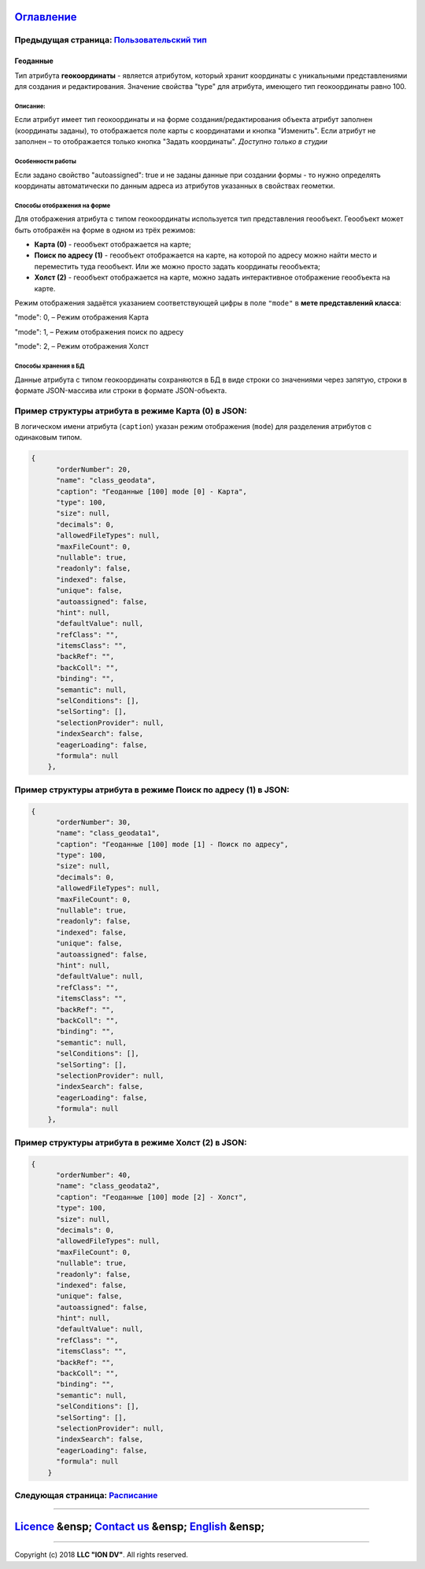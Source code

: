 
`Оглавление </docs/ru/index.md>`_
~~~~~~~~~~~~~~~~~~~~~~~~~~~~~~~~~~~~~

Предыдущая страница: `Пользовательский тип <type_user17.md>`_
^^^^^^^^^^^^^^^^^^^^^^^^^^^^^^^^^^^^^^^^^^^^^^^^^^^^^^^^^^^^^^^^^

Геоданные
=========

Тип атрибута **геокоординаты** - является атрибутом, который хранит координаты с уникальными представлениями для создания и редактирования. Значение свойства "type" для атрибута, имеющего тип геокоординаты равно 100.

Описание:
---------

Если атрибут имеет тип геокоординаты и на форме создания/редактирования объекта  атрибут заполнен (координаты заданы), то отображается поле карты с координатами и кнопка "Изменить". Если атрибут не заполнен – то отображается только кнопка "Задать координаты". *Доступно только в студии*

Особенности работы
------------------

Если задано свойство "autoassigned": true и не заданы данные при создании формы - то нужно определять координаты автоматически по данным адреса из атрибутов указанных в свойствах геометки.

Способы отображения на форме
----------------------------

Для отображения атрибута с типом геокоординаты используется тип представления геообъект. 
Геообъект может быть отображён на форме в одном из трёх режимов:


* **Карта (0)** - геообъект отображается на карте;
* **Поиск по адресу (1)** - геообъект отображается на карте, на которой по адресу можно найти место и переместить туда геообъект. Или же можно просто задать координаты геообъекта;
* **Холст (2)** - геообъект отображается на карте, можно задать интерактивное отображение геообъекта на карте.

Режим отображения задаётся указанием соответствующей цифры в поле ``"mode"`` в **мете представлений класса**\ : 

"mode": 0, – Режим отображения Карта

"mode": 1, – Режим отображения поиск по адресу

"mode": 2, – Режим отображения Холст

Способы хранения в БД
---------------------

Данные атрибута с типом геокоординаты сохраняются в БД в виде строки со значениями через запятую, строки в формате JSON-массива или строки в формате JSON-объекта.  

Пример структуры атрибута в режиме Карта (0) в JSON:
^^^^^^^^^^^^^^^^^^^^^^^^^^^^^^^^^^^^^^^^^^^^^^^^^^^^

В логическом имени атрибута (\ ``caption``\ ) указан режим отображения (\ ``mode``\ ) для разделения атрибутов с одинаковым типом.

.. code-block::

   {
         "orderNumber": 20,
         "name": "class_geodata",
         "caption": "Геоданные [100] mode [0] - Карта",
         "type": 100,
         "size": null,
         "decimals": 0,
         "allowedFileTypes": null,
         "maxFileCount": 0,
         "nullable": true,
         "readonly": false,
         "indexed": false,
         "unique": false,
         "autoassigned": false,
         "hint": null,
         "defaultValue": null,
         "refClass": "",
         "itemsClass": "",
         "backRef": "",
         "backColl": "",
         "binding": "",
         "semantic": null,
         "selConditions": [],
         "selSorting": [],
         "selectionProvider": null,
         "indexSearch": false,
         "eagerLoading": false,
         "formula": null
       },

Пример структуры атрибута в режиме Поиск по адресу (1) в JSON:
^^^^^^^^^^^^^^^^^^^^^^^^^^^^^^^^^^^^^^^^^^^^^^^^^^^^^^^^^^^^^^

.. code-block::

   {
         "orderNumber": 30,
         "name": "class_geodata1",
         "caption": "Геоданные [100] mode [1] - Поиск по адресу",
         "type": 100,
         "size": null,
         "decimals": 0,
         "allowedFileTypes": null,
         "maxFileCount": 0,
         "nullable": true,
         "readonly": false,
         "indexed": false,
         "unique": false,
         "autoassigned": false,
         "hint": null,
         "defaultValue": null,
         "refClass": "",
         "itemsClass": "",
         "backRef": "",
         "backColl": "",
         "binding": "",
         "semantic": null,
         "selConditions": [],
         "selSorting": [],
         "selectionProvider": null,
         "indexSearch": false,
         "eagerLoading": false,
         "formula": null
       },

Пример структуры атрибута в режиме Холст (2) в JSON:
^^^^^^^^^^^^^^^^^^^^^^^^^^^^^^^^^^^^^^^^^^^^^^^^^^^^

.. code-block::

   {
         "orderNumber": 40,
         "name": "class_geodata2",
         "caption": "Геоданные [100] mode [2] - Холст",
         "type": 100,
         "size": null,
         "decimals": 0,
         "allowedFileTypes": null,
         "maxFileCount": 0,
         "nullable": true,
         "readonly": false,
         "indexed": false,
         "unique": false,
         "autoassigned": false,
         "hint": null,
         "defaultValue": null,
         "refClass": "",
         "itemsClass": "",
         "backRef": "",
         "backColl": "",
         "binding": "",
         "semantic": null,
         "selConditions": [],
         "selSorting": [],
         "selectionProvider": null,
         "indexSearch": false,
         "eagerLoading": false,
         "formula": null
       }

Следующая страница: `Расписание <type_schedule210.md>`_
^^^^^^^^^^^^^^^^^^^^^^^^^^^^^^^^^^^^^^^^^^^^^^^^^^^^^^^^^^^

----

`Licence </LICENSE>`_ &ensp;  `Contact us <https://iondv.com/portal/contacts>`_ &ensp;  `English </docs/en/2_system_description/metadata_structure/meta_class/type_geodata100.md>`_   &ensp;
~~~~~~~~~~~~~~~~~~~~~~~~~~~~~~~~~~~~~~~~~~~~~~~~~~~~~~~~~~~~~~~~~~~~~~~~~~~~~~~~~~~~~~~~~~~~~~~~~~~~~~~~~~~~~~~~~~~~~~~~~~~~~~~~~~~~~~~~~~~~~~~~~~~~~~~~~~~~~~~~~~~~~~~~~~~~~~~~~~~~~~~~~~~~~~~~~~~~~~~~


.. raw:: html

   <div><img src="https://mc.iondv.com/watch/local/docs/framework" style="position:absolute; left:-9999px;" height=1 width=1 alt="iondv metrics"></div>


----

Copyright (c) 2018 **LLC "ION DV"**.
All rights reserved. 
